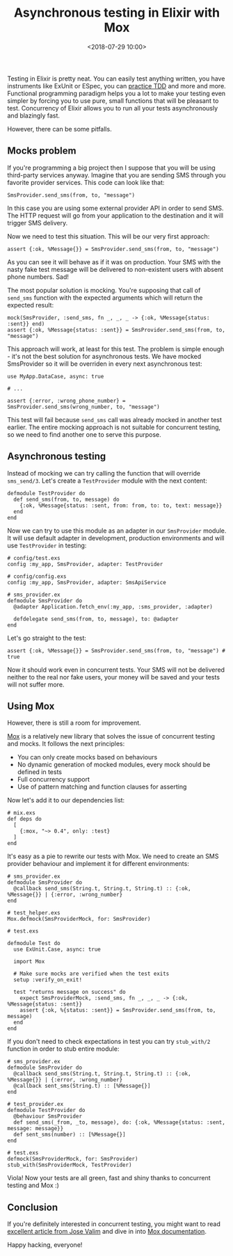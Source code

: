 #+TITLE: Asynchronous testing in Elixir with Mox
#+date: <2018-07-29 10:00>
#+filetags: :elixir:testing:

Testing in Elixir is pretty neat. You can easily test anything written,
you have instruments like ExUnit or ESpec, you can
[[https://github.com/lpil/mix-test.watch][practice TDD]] and more and
more. Functional programming paradigm helps you a lot to make your
testing even simpler by forcing you to use pure, small functions that
will be pleasant to test. Concurrency of Elixir allows you to run all
your tests asynchronously and blazingly fast.

However, there can be some pitfalls.

** Mocks problem
   :PROPERTIES:
   :CUSTOM_ID: mocks-problem
   :END:

If you're programming a big project then I suppose that you will be
using third-party services anyway. Imagine that you are sending SMS
through you favorite provider services. This code can look like that:

#+BEGIN_EXAMPLE
  SmsProvider.send_sms(from, to, "message")
#+END_EXAMPLE

In this case you are using some external provider API in order to send
SMS. The HTTP request will go from your application to the destination
and it will trigger SMS delivery.

Now we need to test this situation. This will be our very first
approach:

#+BEGIN_EXAMPLE
  assert {:ok, %Message{}} = SmsProvider.send_sms(from, to, "message")
#+END_EXAMPLE

As you can see it will behave as if it was on production. Your SMS with
the nasty fake test message will be delivered to non-existent users with
absent phone numbers. Sad!

The most popular solution is mocking. You're supposing that call of
=send_sms= function with the expected arguments which will return the
expected result:

#+BEGIN_EXAMPLE
  mock(SmsProvider, :send_sms, fn _, _, _ -> {:ok, %Message{status: :sent}} end)
  assert {:ok, %Message{status: :sent}} = SmsProvider.send_sms(from, to, "message")
#+END_EXAMPLE

This approach will work, at least for this test. The problem is simple
enough - it's not the best solution for asynchronous tests. We have
mocked SmsProvider so it will be overriden in every next asynchronous
test:

#+BEGIN_EXAMPLE
  use MyApp.DataCase, async: true

  # ...

  assert {:error, :wrong_phone_number} = SmsProvider.send_sms(wrong_number, to, "message")
#+END_EXAMPLE

This test will fail because =send_sms= call was already mocked in
another test earlier. The entire mocking approach is not suitable for
concurrent testing, so we need to find another one to serve this
purpose.

** Asynchronous testing
   :PROPERTIES:
   :CUSTOM_ID: asynchronous-testing
   :END:

Instead of mocking we can try calling the function that will override
=sms_send/3=. Let's create a =TestProvider= module with the next
content:

#+BEGIN_EXAMPLE
  defmodule TestProvider do
    def send_sms(from, to, message) do
      {:ok, %Message{status: :sent, from: from, to: to, text: message}}
    end
  end
#+END_EXAMPLE

Now we can try to use this module as an adapter in our =SmsProvider=
module. It will use default adapter in development, production
environments and will use =TestProvider= in testing:

#+BEGIN_EXAMPLE
  # config/test.exs
  config :my_app, SmsProvider, adapter: TestProvider

  # config/config.exs
  config :my_app, SmsProvider, adapter: SmsApiService

  # sms_provider.ex
  defmodule SmsProvider do
    @adapter Application.fetch_env(:my_app, :sms_provider, :adapter)

    defdelegate send_sms(from, to, message), to: @adapter
  end
#+END_EXAMPLE

Let's go straight to the test:

#+BEGIN_EXAMPLE
  assert {:ok, %Message{}} = SmsProvider.send_sms(from, to, "message") # true
#+END_EXAMPLE

Now it should work even in concurrent tests. Your SMS will not be
delivered neither to the real nor fake users, your money will be saved
and your tests will not suffer more.

** Using Mox
   :PROPERTIES:
   :CUSTOM_ID: using-mox
   :END:

However, there is still a room for improvement.

[[https://github.com/plataformatec/mox][Mox]] is a relatively new
library that solves the issue of concurrent testing and mocks. It
follows the next principles:

- You can only create mocks based on behaviours
- No dynamic generation of mocked modules, every mock should be defined
  in tests
- Full concurrency support
- Use of pattern matching and function clauses for asserting

Now let's add it to our dependencies list:

#+BEGIN_EXAMPLE
  # mix.exs
  def deps do
    [
      {:mox, "~> 0.4", only: :test}
    ]
  end
#+END_EXAMPLE

It's easy as a pie to rewrite our tests with Mox. We need to create an
SMS provider behaviour and implement it for different environments:

#+BEGIN_EXAMPLE
  # sms_provider.ex
  defmodule SmsProvider do
    @callback send_sms(String.t, String.t, String.t) :: {:ok, %Message{}} | {:error, :wrong_number}
  end

  # test_helper.exs
  Mox.defmock(SmsProviderMock, for: SmsProvider)

  # test.exs

  defmodule Test do
    use ExUnit.Case, async: true

    import Mox

    # Make sure mocks are verified when the test exits
    setup :verify_on_exit!

    test "returns message on success" do
      expect SmsProviderMock, :send_sms, fn _, _, _ -> {:ok, %Message{status: :sent}}
      assert {:ok, %{status: :sent}} = SmsProvider.send_sms(from, to, message)
    end
  end
#+END_EXAMPLE

If you don't need to check expectations in test you can try
=stub_with/2= function in order to stub entire module:

#+BEGIN_EXAMPLE
  # sms_provider.ex
  defmodule SmsProvider do
    @callback send_sms(String.t, String.t, String.t) :: {:ok, %Message{}} | {:error, :wrong_number}
    @callback sent_sms(String.t) :: [%Message{}]
  end

  # test_provider.ex
  defmodule TestProvider do
    @behaviour SmsProvider
    def send_sms(_from, _to, message), do: {:ok, %Message{status: :sent, message: message}}
    def sent_sms(number) :: [%Message{}]
  end

  # test.exs
  defmock(SmsProviderMock, for: SmsProvider)
  stub_with(SmsProviderMock, TestProvider)
#+END_EXAMPLE

Viola! Now your tests are all green, fast and shiny thanks to concurrent
testing and Mox :)

** Conclusion
   :PROPERTIES:
   :CUSTOM_ID: conclusion
   :END:

If you're definitely interested in concurrent testing, you might want to
read
[[http://blog.plataformatec.com.br/2015/10/mocks-and-explicit-contracts/][excellent
article from Jose Valim]] and dive in into
[[https://hexdocs.pm/mox/Mox.html][Mox documentation]].

Happy hacking, everyone!
